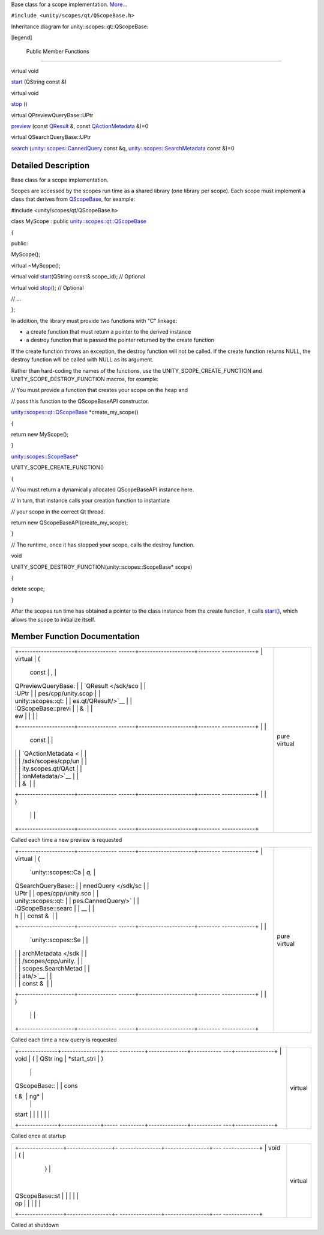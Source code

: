Base class for a scope implementation.
`More... </sdk/scopes/cpp/unity.scopes.qt/QScopeBase#details>`__

``#include <unity/scopes/qt/QScopeBase.h>``

Inheritance diagram for unity::scopes::qt::QScopeBase:

|Inheritance graph|

[legend]

        Public Member Functions
-------------------------------

virtual void 

`start </sdk/scopes/cpp/unity.scopes.qt/QScopeBase#a948bd6ed6f465292db9ffb0eff11f1de>`__
(QString const &)

 

virtual void 

`stop </sdk/scopes/cpp/unity.scopes.qt/QScopeBase#a4cd139ca1b5cb8a1943b39d0729d8ca5>`__
()

 

virtual QPreviewQueryBase::UPtr 

`preview </sdk/scopes/cpp/unity.scopes.qt/QScopeBase#afdedf1ba41623c1ac060ecc4b014f67f>`__
(const `QResult </sdk/scopes/cpp/unity.scopes.qt/QResult/>`__ &, const
`QActionMetadata </sdk/scopes/cpp/unity.scopes.qt/QActionMetadata/>`__
&)=0

 

virtual QSearchQueryBase::UPtr 

`search </sdk/scopes/cpp/unity.scopes.qt/QScopeBase#a5132deae23a3916170dcfe6fa41810f4>`__
(`unity::scopes::CannedQuery </sdk/scopes/cpp/unity.scopes.CannedQuery/>`__
const &q,
`unity::scopes::SearchMetadata </sdk/scopes/cpp/unity.scopes.SearchMetadata/>`__
const &)=0

 

Detailed Description
--------------------

Base class for a scope implementation.

Scopes are accessed by the scopes run time as a shared library (one
library per scope). Each scope must implement a class that derives from
`QScopeBase </sdk/scopes/cpp/unity.scopes.qt/QScopeBase/>`__, for
example:

#include <unity/scopes/qt/QScopeBase.h>

class MyScope : public
`unity::scopes::qt::QScopeBase </sdk/scopes/cpp/unity.scopes.qt/QScopeBase/>`__

{

public:

MyScope();

virtual ~MyScope();

virtual void
`start </sdk/scopes/cpp/unity.scopes.qt/QScopeBase#a948bd6ed6f465292db9ffb0eff11f1de>`__\ (QString
const& scope\_id); // Optional

virtual void
`stop </sdk/scopes/cpp/unity.scopes.qt/QScopeBase#a4cd139ca1b5cb8a1943b39d0729d8ca5>`__\ ();
// Optional

// ...

};

In addition, the library must provide two functions with "C" linkage:

-  a create function that must return a pointer to the derived instance
-  a destroy function that is passed the pointer returned by the create
   function

If the create function throws an exception, the destroy function will
not be called. If the create function returns NULL, the destroy function
*will* be called with NULL as its argument.

Rather than hard-coding the names of the functions, use the
UNITY\_SCOPE\_CREATE\_FUNCTION and UNITY\_SCOPE\_DESTROY\_FUNCTION
macros, for example:

// You must provide a function that creates your scope on the heap and

// pass this function to the QScopeBaseAPI constructor.

`unity::scopes::qt::QScopeBase </sdk/scopes/cpp/unity.scopes.qt/QScopeBase/>`__
\*create\_my\_scope()

{

return new MyScope();

}

`unity::scopes::ScopeBase </sdk/scopes/cpp/unity.scopes.ScopeBase/>`__\ \*

UNITY\_SCOPE\_CREATE\_FUNCTION()

{

// You must return a dynamically allocated QScopeBaseAPI instance here.

// In turn, that instance calls your creation function to instantiate

// your scope in the correct Qt thread.

return new QScopeBaseAPI(create\_my\_scope);

}

// The runtime, once it has stopped your scope, calls the destroy
function.

void

UNITY\_SCOPE\_DESTROY\_FUNCTION(unity::scopes::ScopeBase\* scope)

{

delete scope;

}

After the scopes run time has obtained a pointer to the class instance
from the create function, it calls
`start() </sdk/scopes/cpp/unity.scopes.qt/QScopeBase#a948bd6ed6f465292db9ffb0eff11f1de>`__,
which allows the scope to initialize itself.

Member Function Documentation
-----------------------------

+--------------------------------------+--------------------------------------+
| +--------------------+-------------- | pure virtual                         |
| ------+--------------------+-------- |                                      |
| ------------+                        |                                      |
| | virtual            | (             |                                      |
|       | const              | ,       |                                      |
|             |                        |                                      |
| | QPreviewQueryBase: |               |                                      |
|       | `QResult </sdk/sco |         |                                      |
|             |                        |                                      |
| | :UPtr              |               |                                      |
|       | pes/cpp/unity.scop |         |                                      |
|             |                        |                                      |
| | unity::scopes::qt: |               |                                      |
|       | es.qt/QResult/>`__ |         |                                      |
|             |                        |                                      |
| | :QScopeBase::previ |               |                                      |
|       | &                  |         |                                      |
|             |                        |                                      |
| | ew                 |               |                                      |
|       |                    |         |                                      |
|             |                        |                                      |
| +--------------------+-------------- |                                      |
| ------+--------------------+-------- |                                      |
| ------------+                        |                                      |
| |                    |               |                                      |
|       | const              |         |                                      |
|             |                        |                                      |
| |                    |               |                                      |
|       | `QActionMetadata < |         |                                      |
|             |                        |                                      |
| |                    |               |                                      |
|       | /sdk/scopes/cpp/un |         |                                      |
|             |                        |                                      |
| |                    |               |                                      |
|       | ity.scopes.qt/QAct |         |                                      |
|             |                        |                                      |
| |                    |               |                                      |
|       | ionMetadata/>`__   |         |                                      |
|             |                        |                                      |
| |                    |               |                                      |
|       | &                  |         |                                      |
|             |                        |                                      |
| +--------------------+-------------- |                                      |
| ------+--------------------+-------- |                                      |
| ------------+                        |                                      |
| |                    | )             |                                      |
|       |                    |         |                                      |
|             |                        |                                      |
| +--------------------+-------------- |                                      |
| ------+--------------------+-------- |                                      |
| ------------+                        |                                      |
+--------------------------------------+--------------------------------------+

Called each time a new preview is requested

+--------------------------------------+--------------------------------------+
| +--------------------+-------------- | pure virtual                         |
| ------+--------------------+-------- |                                      |
| ------------+                        |                                      |
| | virtual            | (             |                                      |
|       | `unity::scopes::Ca | *q*,    |                                      |
|             |                        |                                      |
| | QSearchQueryBase:: |               |                                      |
|       | nnedQuery </sdk/sc |         |                                      |
|             |                        |                                      |
| | UPtr               |               |                                      |
|       | opes/cpp/unity.sco |         |                                      |
|             |                        |                                      |
| | unity::scopes::qt: |               |                                      |
|       | pes.CannedQuery/>` |         |                                      |
|             |                        |                                      |
| | :QScopeBase::searc |               |                                      |
|       | __                 |         |                                      |
|             |                        |                                      |
| | h                  |               |                                      |
|       | const &            |         |                                      |
|             |                        |                                      |
| +--------------------+-------------- |                                      |
| ------+--------------------+-------- |                                      |
| ------------+                        |                                      |
| |                    |               |                                      |
|       | `unity::scopes::Se |         |                                      |
|             |                        |                                      |
| |                    |               |                                      |
|       | archMetadata </sdk |         |                                      |
|             |                        |                                      |
| |                    |               |                                      |
|       | /scopes/cpp/unity. |         |                                      |
|             |                        |                                      |
| |                    |               |                                      |
|       | scopes.SearchMetad |         |                                      |
|             |                        |                                      |
| |                    |               |                                      |
|       | ata/>`__           |         |                                      |
|             |                        |                                      |
| |                    |               |                                      |
|       | const &            |         |                                      |
|             |                        |                                      |
| +--------------------+-------------- |                                      |
| ------+--------------------+-------- |                                      |
| ------------+                        |                                      |
| |                    | )             |                                      |
|       |                    |         |                                      |
|             |                        |                                      |
| +--------------------+-------------- |                                      |
| ------+--------------------+-------- |                                      |
| ------------+                        |                                      |
+--------------------------------------+--------------------------------------+

Called each time a new query is requested

+--------------------------------------+--------------------------------------+
| +--------------+--------------+----- | virtual                              |
| ---------+--------------+----------- |                                      |
| ---+--------------+                  |                                      |
| | void         | (            | QStr |                                      |
| ing      | *start\_stri | )          |                                      |
|    |              |                  |                                      |
| | QScopeBase:: |              | cons |                                      |
| t &      | ng*          |            |                                      |
|    |              |                  |                                      |
| | start        |              |      |                                      |
|          |              |            |                                      |
|    |              |                  |                                      |
| +--------------+--------------+----- |                                      |
| ---------+--------------+----------- |                                      |
| ---+--------------+                  |                                      |
+--------------------------------------+--------------------------------------+

Called once at startup

+--------------------------------------+--------------------------------------+
| +----------------+----------------+- | virtual                              |
| ---------------+----------------+--- |                                      |
| -------------+                       |                                      |
| | void           | (              |  |                                      |
|                | )              |    |                                      |
|              |                       |                                      |
| | QScopeBase::st |                |  |                                      |
|                |                |    |                                      |
|              |                       |                                      |
| | op             |                |  |                                      |
|                |                |    |                                      |
|              |                       |                                      |
| +----------------+----------------+- |                                      |
| ---------------+----------------+--- |                                      |
| -------------+                       |                                      |
+--------------------------------------+--------------------------------------+

Called at shutdown

.. |Inheritance graph| image:: /media/sdk/scopes/cpp/unity.scopes.qt/QScopeBase/classunity_1_1scopes_1_1qt_1_1_q_scope_base__inherit__graph.png

